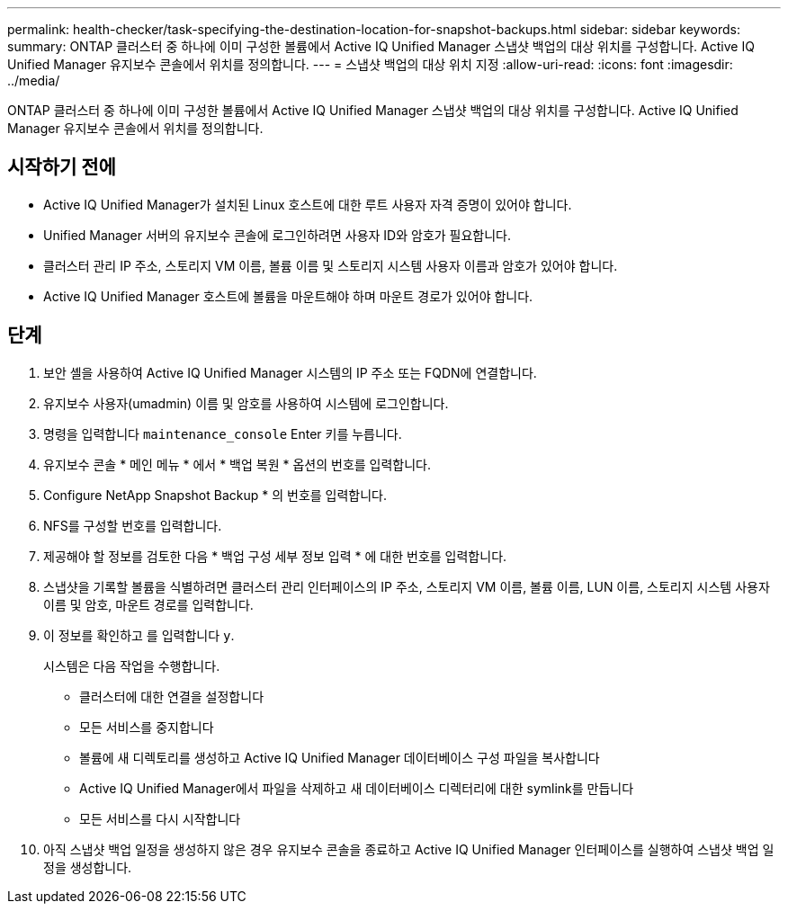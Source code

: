 ---
permalink: health-checker/task-specifying-the-destination-location-for-snapshot-backups.html 
sidebar: sidebar 
keywords:  
summary: ONTAP 클러스터 중 하나에 이미 구성한 볼륨에서 Active IQ Unified Manager 스냅샷 백업의 대상 위치를 구성합니다. Active IQ Unified Manager 유지보수 콘솔에서 위치를 정의합니다. 
---
= 스냅샷 백업의 대상 위치 지정
:allow-uri-read: 
:icons: font
:imagesdir: ../media/


[role="lead"]
ONTAP 클러스터 중 하나에 이미 구성한 볼륨에서 Active IQ Unified Manager 스냅샷 백업의 대상 위치를 구성합니다. Active IQ Unified Manager 유지보수 콘솔에서 위치를 정의합니다.



== 시작하기 전에

* Active IQ Unified Manager가 설치된 Linux 호스트에 대한 루트 사용자 자격 증명이 있어야 합니다.
* Unified Manager 서버의 유지보수 콘솔에 로그인하려면 사용자 ID와 암호가 필요합니다.
* 클러스터 관리 IP 주소, 스토리지 VM 이름, 볼륨 이름 및 스토리지 시스템 사용자 이름과 암호가 있어야 합니다.
* Active IQ Unified Manager 호스트에 볼륨을 마운트해야 하며 마운트 경로가 있어야 합니다.




== 단계

. 보안 셸을 사용하여 Active IQ Unified Manager 시스템의 IP 주소 또는 FQDN에 연결합니다.
. 유지보수 사용자(umadmin) 이름 및 암호를 사용하여 시스템에 로그인합니다.
. 명령을 입력합니다 `maintenance_console` Enter 키를 누릅니다.
. 유지보수 콘솔 * 메인 메뉴 * 에서 * 백업 복원 * 옵션의 번호를 입력합니다.
. Configure NetApp Snapshot Backup * 의 번호를 입력합니다.
. NFS를 구성할 번호를 입력합니다.
. 제공해야 할 정보를 검토한 다음 * 백업 구성 세부 정보 입력 * 에 대한 번호를 입력합니다.
. 스냅샷을 기록할 볼륨을 식별하려면 클러스터 관리 인터페이스의 IP 주소, 스토리지 VM 이름, 볼륨 이름, LUN 이름, 스토리지 시스템 사용자 이름 및 암호, 마운트 경로를 입력합니다.
. 이 정보를 확인하고 를 입력합니다 `y`.
+
시스템은 다음 작업을 수행합니다.

+
** 클러스터에 대한 연결을 설정합니다
** 모든 서비스를 중지합니다
** 볼륨에 새 디렉토리를 생성하고 Active IQ Unified Manager 데이터베이스 구성 파일을 복사합니다
** Active IQ Unified Manager에서 파일을 삭제하고 새 데이터베이스 디렉터리에 대한 symlink를 만듭니다
** 모든 서비스를 다시 시작합니다


. 아직 스냅샷 백업 일정을 생성하지 않은 경우 유지보수 콘솔을 종료하고 Active IQ Unified Manager 인터페이스를 실행하여 스냅샷 백업 일정을 생성합니다.

